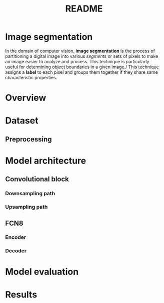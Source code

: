 #+TITLE: README
* Image segmentation
In the domain of computer vision, *image segmentation* is the process of partitioning a digital image into various /segments/ or sets of pixels to make an image easier to analyze and process. This technique is particularly useful for determining object boundaries in a given image./
This technique assigns a *label* to each pixel and groups them together if they share same characteristic properties.

* Overview

* Dataset
** Preprocessing

* Model architecture
** Convolutional block
*** Downsampling path
*** Upsampling path

** FCN8
*** Encoder
*** Decoder

* Model evaluation

* Results
